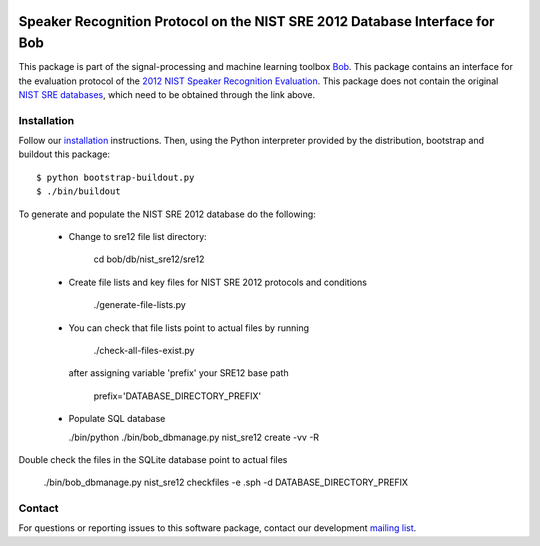 .. vim: set fileencoding=utf-8 :
.. Wed Aug 24 16:40:00 CEST 2016

.. image:: http://img.shields.io/badge/docs-stable-yellow.png
   :target: http://pythonhosted.org/bob.db.nist_sre12/index.html
.. image:: http://img.shields.io/badge/docs-latest-orange.png
   :target: https://www.idiap.ch/software/bob/docs/latest/bob/bob.db.nist_sre12/master/index.html
.. image:: https://gitlab.idiap.ch/bob/bob.db.nist_sre12/badges/master/build.svg
   :target: https://gitlab.idiap.ch/bob/bob.db.nist_sre12/commits/master
.. image:: https://img.shields.io/badge/gitlab-project-0000c0.svg
   :target: https://gitlab.idiap.ch/bob/bob.db.nist_sre12
.. image:: http://img.shields.io/pypi/v/bob.db.nist_sre12.png
   :target: https://pypi.python.org/pypi/bob.db.nist_sre12
.. image:: http://img.shields.io/pypi/dm/bob.db.nist_sre12.png
   :target: https://pypi.python.org/pypi/bob.db.nist_sre12


=============================================================================
 Speaker Recognition Protocol on the NIST SRE 2012 Database Interface for Bob
=============================================================================

This package is part of the signal-processing and machine learning toolbox
Bob_. This package contains an interface for the evaluation protocol of the `2012 NIST Speaker Recognition Evaluation <http://www.nist.gov/itl/iad/mig/sre12.cfm>`_. This package does not contain the original `NIST SRE databases <http://www.ldc.upenn.edu/Catalog/CatalogEntry.jsp?catalogId=LDC2013S03>`_, which need to be obtained through the link above.


Installation
------------

Follow our `installation`_ instructions. Then, using the Python interpreter
provided by the distribution, bootstrap and buildout this package::

  $ python bootstrap-buildout.py
  $ ./bin/buildout


To generate and populate the NIST SRE 2012 database do the following:

  - Change to sre12 file list directory:
   
      cd bob/db/nist_sre12/sre12

  - Create file lists and key files for NIST SRE 2012 protocols and conditions

      ./generate-file-lists.py

  - You can check that file lists point to actual files by running 

      ./check-all-files-exist.py

    after assigning variable 'prefix' your SRE12 base path

      prefix='DATABASE_DIRECTORY_PREFIX'

  - Populate SQL database

    ./bin/python ./bin/bob_dbmanage.py nist_sre12 create -vv -R


Double check the files in the SQLite database point to actual files

  ./bin/bob_dbmanage.py nist_sre12 checkfiles -e .sph -d DATABASE_DIRECTORY_PREFIX


Contact
-------

For questions or reporting issues to this software package, contact our
development `mailing list`_.


.. Place your references here:
.. _bob: https://www.idiap.ch/software/bob
.. _installation: https://gitlab.idiap.ch/bob/bob/wikis/Installation
.. _mailing list: https://groups.google.com/forum/?fromgroups#!forum/bob-devel
